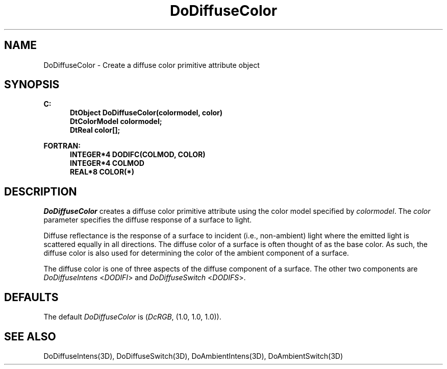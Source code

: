 .\"#ident "%W% %G%"
.\"
.\" # Copyright (C) 1994 Kubota Graphics Corp.
.\" # 
.\" # Permission to use, copy, modify, and distribute this material for
.\" # any purpose and without fee is hereby granted, provided that the
.\" # above copyright notice and this permission notice appear in all
.\" # copies, and that the name of Kubota Graphics not be used in
.\" # advertising or publicity pertaining to this material.  Kubota
.\" # Graphics Corporation MAKES NO REPRESENTATIONS ABOUT THE ACCURACY
.\" # OR SUITABILITY OF THIS MATERIAL FOR ANY PURPOSE.  IT IS PROVIDED
.\" # "AS IS", WITHOUT ANY EXPRESS OR IMPLIED WARRANTIES, INCLUDING THE
.\" # IMPLIED WARRANTIES OF MERCHANTABILITY AND FITNESS FOR A PARTICULAR
.\" # PURPOSE AND KUBOTA GRAPHICS CORPORATION DISCLAIMS ALL WARRANTIES,
.\" # EXPRESS OR IMPLIED.
.\"
.TH DoDiffuseColor 3D  "Dore"
.SH NAME
DoDiffuseColor \- Create a diffuse color primitive attribute object
.SH SYNOPSIS
.nf
.ft 3
C:
.in  +.5i
DtObject DoDiffuseColor(colormodel, color)
DtColorModel colormodel;
DtReal color[\|];
.sp
.in -.5i
FORTRAN:
.in +.5i
INTEGER*4 DODIFC(COLMOD, COLOR)
INTEGER*4 COLMOD
REAL*8 COLOR(*)
.in -.5i
.fi
.SH DESCRIPTION
.IX DODIFC
.IX DoDiffuseColor
\f2DoDiffuseColor\fP creates a diffuse color primitive attribute
using the color model specified by \f2colormodel\fP.
The \f2color\fP parameter specifies the diffuse response of a
surface to light.
.PP
Diffuse reflectance is the response of a surface to incident (i.e.,
non-ambient) light where the emitted light is scattered equally in
all directions.  The diffuse color
of a surface is often thought of as the base color. As such, the 
diffuse color is also used for determining the color of the ambient
component of a surface.
.PP
The diffuse color is one of three aspects of the diffuse component of
a surface.  The other two components are \f2DoDiffuseIntens\fP <\f2DODIFI\fP>
and \f2DoDiffuseSwitch\fP <\f2DODIFS\fP>.
.SH DEFAULTS
The default \f2DoDiffuseColor\fP is (\f2DcRGB\fP, (1.0, 1.0, 1.0)).
.SH "SEE ALSO"
DoDiffuseIntens(3D), DoDiffuseSwitch(3D), DoAmbientIntens(3D),
DoAmbientSwitch(3D)
